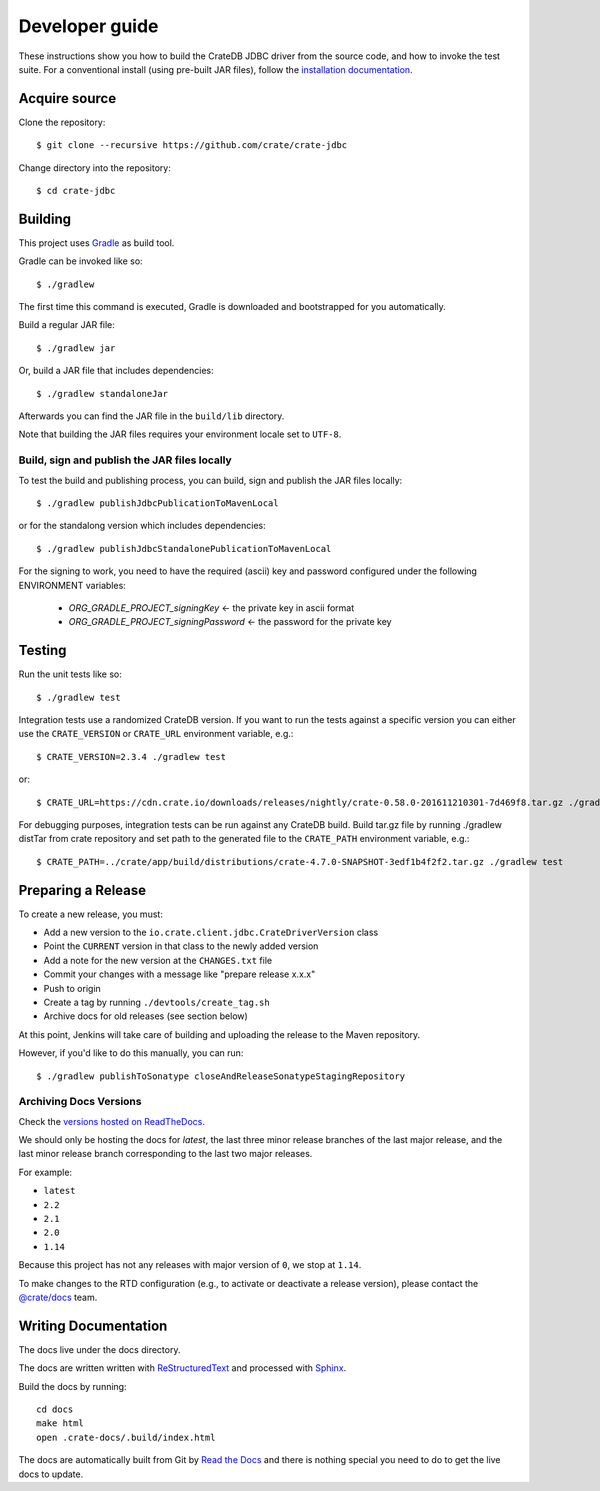 ===============
Developer guide
===============

These instructions show you how to build the CrateDB JDBC driver from the
source code, and how to invoke the test suite. For a conventional install
(using pre-built JAR files), follow the `installation documentation`_.


Acquire source
==============

Clone the repository::

    $ git clone --recursive https://github.com/crate/crate-jdbc

Change directory into the repository::

    $ cd crate-jdbc

Building
========

This project uses Gradle_ as build tool.

Gradle can be invoked like so::

    $ ./gradlew

The first time this command is executed, Gradle is downloaded and bootstrapped
for you automatically.

Build a regular JAR file::

    $ ./gradlew jar

Or, build a JAR file that includes dependencies::

    $ ./gradlew standaloneJar

Afterwards you can find the JAR file in the ``build/lib`` directory.

Note that building the JAR files requires your environment locale set to
``UTF-8``.

Build, sign and publish the JAR files locally
---------------------------------------------

To test the build and publishing process, you can build, sign and publish the
JAR files locally::

    $ ./gradlew publishJdbcPublicationToMavenLocal

or for the standalong version which includes dependencies::

    $ ./gradlew publishJdbcStandalonePublicationToMavenLocal

For the signing to work, you need to have the required (ascii) key and password
configured under the following ENVIRONMENT variables:

 - `ORG_GRADLE_PROJECT_signingKey`          <- the private key in ascii format
 - `ORG_GRADLE_PROJECT_signingPassword`     <- the password for the private key


Testing
=======

Run the unit tests like so::

    $ ./gradlew test

Integration tests use a randomized CrateDB version. If you want to run the
tests against a specific version you can either use the ``CRATE_VERSION`` or
``CRATE_URL`` environment variable, e.g.::

    $ CRATE_VERSION=2.3.4 ./gradlew test

or::

    $ CRATE_URL=https://cdn.crate.io/downloads/releases/nightly/crate-0.58.0-201611210301-7d469f8.tar.gz ./gradlew test

For debugging purposes, integration tests can be run against any CrateDB build.
Build tar.gz file by running ./gradlew distTar from crate repository and set
path to the generated file to the ``CRATE_PATH`` environment variable, e.g.::

    $ CRATE_PATH=../crate/app/build/distributions/crate-4.7.0-SNAPSHOT-3edf1b4f2f2.tar.gz ./gradlew test

Preparing a Release
===================

To create a new release, you must:

- Add a new version to the ``io.crate.client.jdbc.CrateDriverVersion`` class

- Point the ``CURRENT`` version in that class to the newly added version

- Add a note for the new version at the ``CHANGES.txt`` file

- Commit your changes with a message like "prepare release x.x.x"

- Push to origin

- Create a tag by running ``./devtools/create_tag.sh``

- Archive docs for old releases (see section below)

At this point, Jenkins will take care of building and uploading the release to
the Maven repository.

However, if you'd like to do this manually, you can run::

    $ ./gradlew publishToSonatype closeAndReleaseSonatypeStagingRepository

Archiving Docs Versions
-----------------------

Check the `versions hosted on ReadTheDocs`_.

We should only be hosting the docs for `latest`, the last three minor release
branches of the last major release, and the last minor release branch
corresponding to the last two major releases.

For example:

- ``latest``
- ``2.2``
- ``2.1``
- ``2.0``
- ``1.14``

Because this project has not any releases with major version of ``0``, we stop
at ``1.14``.

To make changes to the RTD configuration (e.g., to activate or deactivate a
release version), please contact the `@crate/docs`_ team.

Writing Documentation
=====================

The docs live under the docs directory.

The docs are written written with ReStructuredText_ and processed with Sphinx_.

Build the docs by running::

    cd docs
    make html
    open .crate-docs/.build/index.html

The docs are automatically built from Git by `Read the Docs`_ and there is
nothing special you need to do to get the live docs to update.

.. _@crate/docs: https://github.com/orgs/crate/teams/docs
.. _Gradle: https://gradle.org/
.. _installation documentation: https://crate.io/docs/jdbc/en/latest/getting-started.html
.. _ReStructuredText: http://docutils.sourceforge.net/rst.html
.. _Sphinx: http://sphinx-doc.org/
.. _Read the Docs: http://readthedocs.org/
.. _versions hosted on ReadTheDocs: https://readthedocs.org/projects/crate-jdbc/versions/

